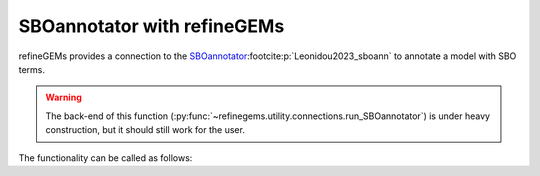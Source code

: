SBOannotator with refineGEMs
============================

refineGEMs provides a connection to the `SBOannotator <https://github.com/draeger-lab/SBOannotator>`__\ :footcite:p:`Leonidou2023_sboann`
to annotate a model with SBO terms.

.. warning:: 

    The back-end of this function (:py:func:`~refinegems.utility.connections.run_SBOannotator`) is under heavy construction, but it should still work for the user.

The functionality can be called as follows:

.. code:: python
    :linenos:
    
    # model is the model loaded with libSBML
    from refinegems.utility.connections import run_SBOannotator

    model_with_sbo = run_SBOannotator(model)

.. footbibliography::
